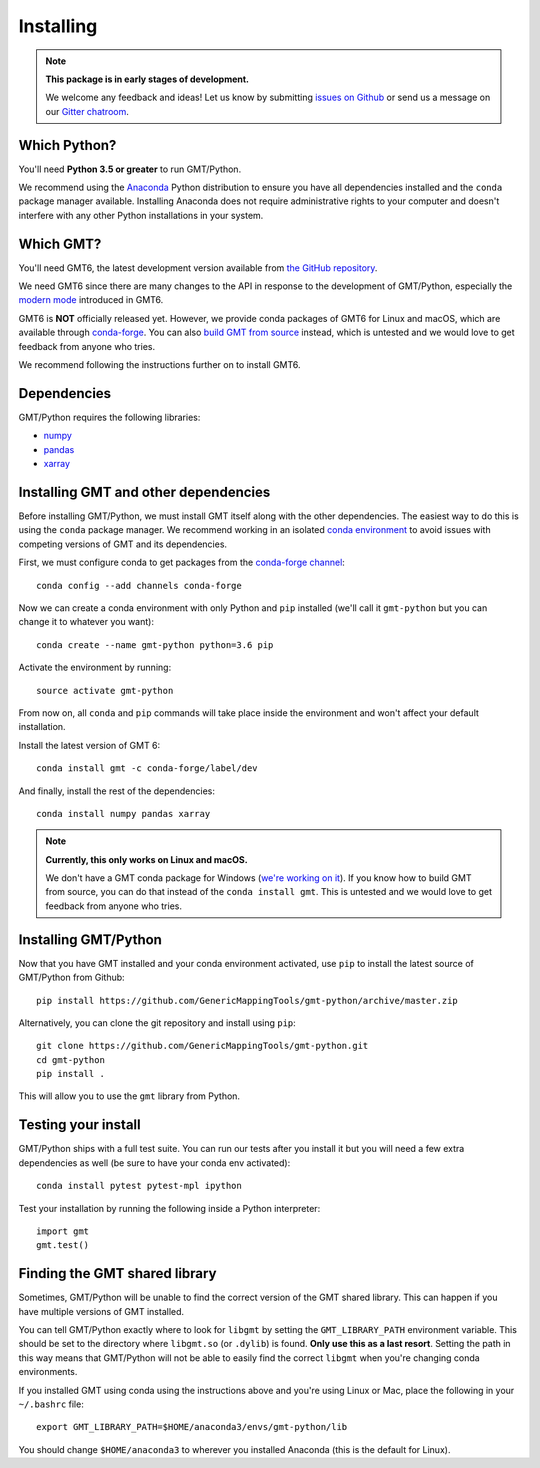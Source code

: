 .. _install:

Installing
==========

.. note::

    **This package is in early stages of development.**

    We welcome any feedback and ideas!
    Let us know by submitting
    `issues on Github <https://github.com/GenericMappingTools/gmt-python/issues>`__
    or send us a message on our
    `Gitter chatroom <https://gitter.im/GenericMappingTools/gmt-python>`__.


Which Python?
-------------

You'll need **Python 3.5 or greater** to run GMT/Python.

We recommend using the `Anaconda <http://continuum.io/downloads#all>`__ Python
distribution to ensure you have all dependencies installed and the ``conda``
package manager available.
Installing Anaconda does not require administrative rights to your computer and
doesn't interfere with any other Python installations in your system.


Which GMT?
----------

You'll need GMT6, the latest development version available from
`the GitHub repository <https://github.com/GenericMappingTools/gmt>`__.

We need GMT6 since there are many changes to the API in response to
the development of GMT/Python, especially the
`modern mode <http://gmt.soest.hawaii.edu/projects/gmt/wiki/Modernization>`__
introduced in GMT6.

GMT6 is **NOT** officially released yet. However, we provide conda packages
of GMT6 for Linux and macOS, which are available through
`conda-forge <https://github.com/conda-forge/gmt-feedstock/>`__.
You can also
`build GMT from source <http://gmt.soest.hawaii.edu/projects/gmt/wiki/BuildingGMT>`__ instead,
which is untested and we would love to get feedback from anyone who tries.

We recommend following the instructions further on to install GMT6.


Dependencies
------------

GMT/Python requires the following libraries:

* `numpy <http://www.numpy.org/>`__
* `pandas <https://pandas.pydata.org/>`__
* `xarray <http://xarray.pydata.org/>`__


Installing GMT and other dependencies
-------------------------------------

Before installing GMT/Python,
we must install GMT itself along with the other dependencies.
The easiest way to do this is using the ``conda`` package manager.
We recommend working in an isolated `conda environment
<https://conda.io/docs/user-guide/tasks/manage-environments.html>`__
to avoid issues with competing versions of GMT and its dependencies.

First, we must configure conda to get packages from the `conda-forge
channel <https://conda-forge.org/>`__::

    conda config --add channels conda-forge

Now we can create a conda environment with only Python and ``pip`` installed
(we'll call it ``gmt-python`` but you can change it to whatever you want)::

     conda create --name gmt-python python=3.6 pip

Activate the environment by running::

    source activate gmt-python

From now on, all ``conda`` and ``pip`` commands will take place inside the
environment and won't affect your default installation.

Install the latest version of GMT 6::

    conda install gmt -c conda-forge/label/dev

And finally, install the rest of the dependencies::

    conda install numpy pandas xarray

.. note::

    **Currently, this only works on Linux and macOS.**

    We don't have a GMT conda package for Windows
    (`we're working on it <https://github.com/conda-forge/gmt-feedstock>`__).
    If you know how to
    build GMT from source, you can do that instead of the ``conda install
    gmt``. This is untested and we would love to get feedback from anyone who
    tries.


Installing GMT/Python
---------------------

Now that you have GMT installed and your conda environment activated,
use ``pip`` to install the latest source of GMT/Python from Github::

    pip install https://github.com/GenericMappingTools/gmt-python/archive/master.zip

Alternatively, you can clone the git repository and install using ``pip``::

    git clone https://github.com/GenericMappingTools/gmt-python.git
    cd gmt-python
    pip install .

This will allow you to use the ``gmt`` library from Python.


Testing your install
--------------------

GMT/Python ships with a full test suite.
You can run our tests after you install it but you will need a few extra
dependencies as well (be sure to have your conda env activated)::

    conda install pytest pytest-mpl ipython

Test your installation by running the following inside a Python interpreter::

    import gmt
    gmt.test()


Finding the GMT shared library
------------------------------

Sometimes, GMT/Python will be unable to find the correct version of the GMT
shared library. This can happen if you have multiple versions of GMT installed.

You can tell GMT/Python exactly where to look for ``libgmt`` by setting the
``GMT_LIBRARY_PATH`` environment variable. This should be set to the directory
where ``libgmt.so`` (or ``.dylib``) is found. **Only use this as a last
resort**. Setting the path in this way means that GMT/Python will not be able
to easily find the correct ``libgmt`` when you're changing conda environments.

If you installed GMT using conda using the instructions above and you're using
Linux or Mac, place the following in your ``~/.bashrc`` file::

    export GMT_LIBRARY_PATH=$HOME/anaconda3/envs/gmt-python/lib

You should change ``$HOME/anaconda3`` to wherever you installed Anaconda (this
is the default for Linux).
